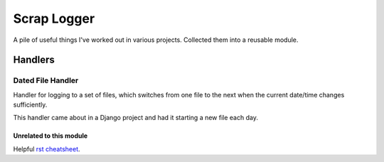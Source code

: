 ============
Scrap Logger
============

A pile of useful things I've worked out in various projects.  Collected them into a reusable module.

Handlers
----

Dated File Handler
^^^^

Handler for logging to a set of files, which switches from one file
to the next when the current date/time changes sufficiently.

This handler came about in a Django project and had it starting a new file each day.



Unrelated to this module
====

Helpful `rst cheatsheet`_.

.. _rst cheatsheet: https://github.com/ralsina/rst-cheatsheet/blob/master/rst-cheatsheet.rst

